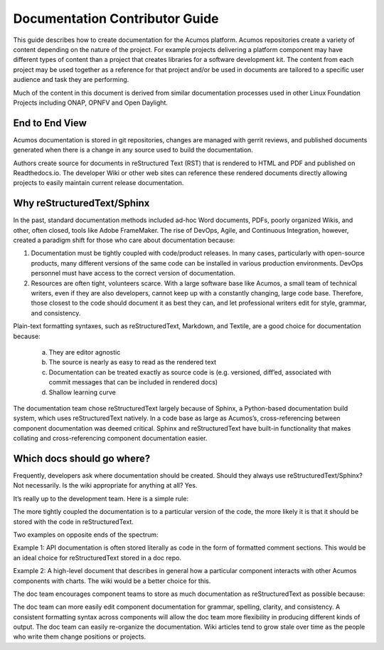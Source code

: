 .. ===============LICENSE_START=======================================================
.. Acumos CC-BY-4.0
.. ===================================================================================
.. Copyright (C) 2017-2018 AT&T Intellectual Property & Tech Mahindra. All rights reserved.
.. ===================================================================================
.. This Acumos documentation file is distributed by AT&T and Tech Mahindra
.. under the Creative Commons Attribution 4.0 International License (the "License");
.. you may not use this file except in compliance with the License.
.. You may obtain a copy of the License at
..
.. http://creativecommons.org/licenses/by/4.0
..
.. This file is distributed on an "AS IS" BASIS,
.. WITHOUT WARRANTIES OR CONDITIONS OF ANY KIND, either express or implied.
.. See the License for the specific language governing permissions and
.. limitations under the License.
.. ===============LICENSE_END=========================================================
Documentation Contributor Guide 
===============================
This guide describes how to create documentation for the Acumos platform. Acumos repositories create a variety of content depending on the nature of the project. For example projects delivering a platform component may have different types of content than a project that creates libraries for a software development kit. The content from each project may be used together as a reference for that project and/or be used in documents are tailored to a specific user audience and task they are performing.

Much of the content in this document is derived from similar documentation processes used in other Linux Foundation Projects including ONAP, OPNFV and Open Daylight.

End to End View
---------------
Acumos documentation is stored in git repositories, changes are managed with gerrit reviews, and published documents generated when there is a change in any source used to build the documentation.

Authors create source for documents in reStructured Text (RST) that is rendered to HTML and PDF and published on Readthedocs.io. The developer Wiki or other web sites can reference these rendered documents directly allowing projects to easily maintain current release documentation.

Why reStructuredText/Sphinx
---------------------------
In the past, standard documentation methods included ad-hoc Word documents, PDFs, poorly organized Wikis, and other, often closed, tools like Adobe FrameMaker. The rise of DevOps, Agile, and Continuous Integration, however, created a paradigm shift for those who care about documentation because:

1. Documentation must be tightly coupled with code/product releases. In many cases, particularly with open-source products, many different versions of the same code can be installed in various production environments. DevOps personnel must have access to the correct version of documentation.

2. Resources are often tight, volunteers scarce. With a large software base like Acumos, a small team of technical writers, even if they are also developers, cannot keep up with a constantly changing, large code base. Therefore, those closest to the code should document it as best they can, and let professional writers edit for style, grammar, and consistency.

Plain-text formatting syntaxes, such as reStructuredText, Markdown, and Textile, are a good choice for documentation because:

	a. They are editor agnostic
	b. The source is nearly as easy to read as the rendered text
	c. Documentation can be treated exactly as source code is (e.g. versioned, diff’ed, associated with commit messages that can be included in rendered docs)
	d. Shallow learning curve

The documentation team chose reStructuredText largely because of Sphinx, a Python-based documentation build system, which uses reStructuredText natively. In a code base as large as Acumos’s, cross-referencing between component documentation was deemed critical. Sphinx and reStructuredText have built-in functionality that makes collating and cross-referencing component documentation easier.

Which docs should go where?
---------------------------
Frequently, developers ask where documentation should be created. Should they always use reStructuredText/Sphinx? Not necessarily. Is the wiki appropriate for anything at all? Yes.

It’s really up to the development team. Here is a simple rule:

The more tightly coupled the documentation is to a particular version of the code, the more likely it is that it should be stored with the code in reStructuredText.

Two examples on opposite ends of the spectrum:

Example 1: API documentation is often stored literally as code in the form of formatted comment sections. This would be an ideal choice for reStructuredText stored in a doc repo.

Example 2: A high-level document that describes in general how a particular component interacts with other Acumos components with charts. The wiki would be a better choice for this.

.. image:: ../_static/images/DocTypes.png
      :width: 1000px

The doc team encourages component teams to store as much documentation as reStructuredText as possible because:

The doc team can more easily edit component documentation for grammar, spelling, clarity, and consistency.
A consistent formatting syntax across components will allow the doc team more flexibility in producing different kinds of output.
The doc team can easily re-organize the documentation.
Wiki articles tend to grow stale over time as the people who write them change positions or projects.

